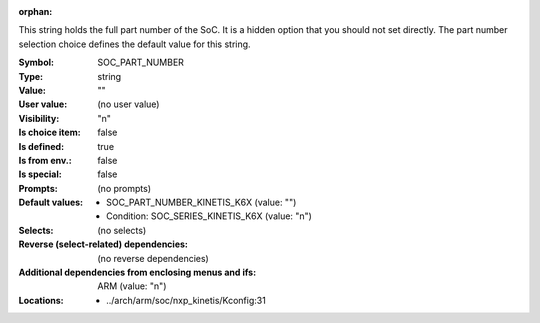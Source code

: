 :orphan:

.. title:: SOC_PART_NUMBER

.. option:: CONFIG_SOC_PART_NUMBER:
.. _CONFIG_SOC_PART_NUMBER:

This string holds the full part number of the SoC. It is a hidden option
that you should not set directly. The part number selection choice defines
the default value for this string.



:Symbol:           SOC_PART_NUMBER
:Type:             string
:Value:            ""
:User value:       (no user value)
:Visibility:       "n"
:Is choice item:   false
:Is defined:       true
:Is from env.:     false
:Is special:       false
:Prompts:
 (no prompts)
:Default values:

 *  SOC_PART_NUMBER_KINETIS_K6X (value: "")
 *   Condition: SOC_SERIES_KINETIS_K6X (value: "n")
:Selects:
 (no selects)
:Reverse (select-related) dependencies:
 (no reverse dependencies)
:Additional dependencies from enclosing menus and ifs:
 ARM (value: "n")
:Locations:
 * ../arch/arm/soc/nxp_kinetis/Kconfig:31